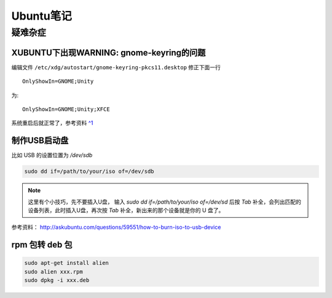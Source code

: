 Ubuntu笔记
===========

疑难杂症
-----------

XUBUNTU下出现WARNING: gnome-keyring的问题
~~~~~~~~~~~~~~~~~~~~~~~~~~~~~~~~~~~~~~~~~
编辑文件 ``/etc/xdg/autostart/gnome-keyring-pkcs11.desktop`` 修正下面一行 ::

    OnlyShowIn=GNOME;Unity

为::

    OnlyShowIn=GNOME;Unity;XFCE

系统重启后就正常了，参考资料 `^1 <http://laslow.net/2012/05/06/gnome-keyring-issues-in-ubuntu-12-04/>`_

制作USB启动盘
~~~~~~~~~~~~~~~~~~~
比如 USB 的设置位置为 `/dev/sdb` 

.. code-block:: shell

    sudo dd if=/path/to/your/iso of=/dev/sdb

.. note:: 这里有个小技巧，先不要插入U盘， 输入 `sudo dd if=/path/to/your/iso of=/dev/sd` 后按 `Tab` 补全，会列出匹配的设备列表，此时插入U盘，再次按 `Tab` 补全，新出来的那个设备就是你的 U 盘了。

参考资料： http://askubuntu.com/questions/59551/how-to-burn-iso-to-usb-device

rpm 包转 deb 包
~~~~~~~~~~~~~~~~~~~~

.. code-block:: shell

    sudo apt-get install alien
    sudo alien xxx.rpm
    sudo dpkg -i xxx.deb
